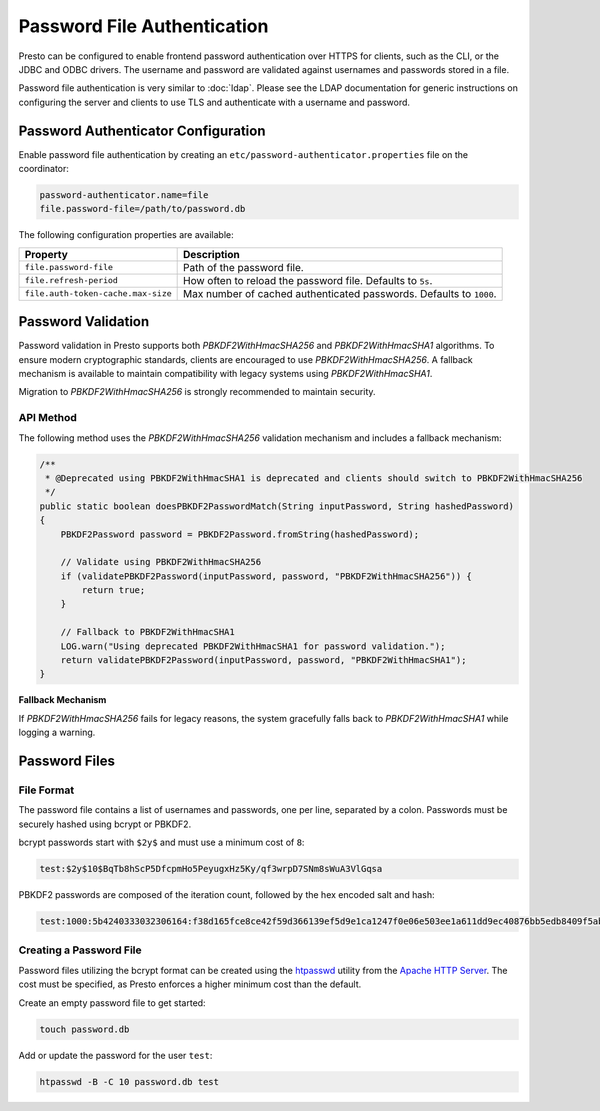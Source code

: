 ============================
Password File Authentication
============================

Presto can be configured to enable frontend password authentication over
HTTPS for clients, such as the CLI, or the JDBC and ODBC drivers. The
username and password are validated against usernames and passwords stored
in a file.

Password file authentication is very similar to :doc:`ldap`. Please see
the LDAP documentation for generic instructions on configuring the server
and clients to use TLS and authenticate with a username and password.

Password Authenticator Configuration
------------------------------------

Enable password file authentication by creating an
``etc/password-authenticator.properties`` file on the coordinator:

.. code-block:: none

    password-authenticator.name=file
    file.password-file=/path/to/password.db

The following configuration properties are available:

==================================== ==============================================
Property                             Description
==================================== ==============================================
``file.password-file``               Path of the password file.

``file.refresh-period``              How often to reload the password file.
                                     Defaults to ``5s``.

``file.auth-token-cache.max-size``   Max number of cached authenticated passwords.
                                     Defaults to ``1000``.
==================================== ==============================================

Password Validation
-------------------

Password validation in Presto supports both `PBKDF2WithHmacSHA256` and `PBKDF2WithHmacSHA1` algorithms. 
To ensure modern cryptographic standards, clients are encouraged to use `PBKDF2WithHmacSHA256`. 
A fallback mechanism is available to maintain compatibility with legacy systems using `PBKDF2WithHmacSHA1`.

Migration to `PBKDF2WithHmacSHA256` is strongly recommended to maintain security.

API Method
^^^^^^^^^^
The following method uses the `PBKDF2WithHmacSHA256` validation mechanism and includes a fallback mechanism:

.. code-block:: java

    /**
     * @Deprecated using PBKDF2WithHmacSHA1 is deprecated and clients should switch to PBKDF2WithHmacSHA256
     */
    public static boolean doesPBKDF2PasswordMatch(String inputPassword, String hashedPassword)
    {
        PBKDF2Password password = PBKDF2Password.fromString(hashedPassword);

        // Validate using PBKDF2WithHmacSHA256
        if (validatePBKDF2Password(inputPassword, password, "PBKDF2WithHmacSHA256")) {
            return true;
        }

        // Fallback to PBKDF2WithHmacSHA1
        LOG.warn("Using deprecated PBKDF2WithHmacSHA1 for password validation.");
        return validatePBKDF2Password(inputPassword, password, "PBKDF2WithHmacSHA1");
    }

**Fallback Mechanism**

If `PBKDF2WithHmacSHA256` fails for legacy reasons, the system gracefully falls back to `PBKDF2WithHmacSHA1` while logging a warning.

Password Files
--------------

File Format
^^^^^^^^^^^

The password file contains a list of usernames and passwords, one per line,
separated by a colon. Passwords must be securely hashed using bcrypt or PBKDF2.

bcrypt passwords start with ``$2y$`` and must use a minimum cost of ``8``:

.. code-block:: none

    test:$2y$10$BqTb8hScP5DfcpmHo5PeyugxHz5Ky/qf3wrpD7SNm8sWuA3VlGqsa

PBKDF2 passwords are composed of the iteration count, followed by the
hex encoded salt and hash:

.. code-block:: none

    test:1000:5b4240333032306164:f38d165fce8ce42f59d366139ef5d9e1ca1247f0e06e503ee1a611dd9ec40876bb5edb8409f5abe5504aab6628e70cfb3d3a18e99d70357d295002c3d0a308a0

Creating a Password File
^^^^^^^^^^^^^^^^^^^^^^^^

Password files utilizing the bcrypt format can be created using the
`htpasswd <https://httpd.apache.org/docs/current/programs/htpasswd.html>`_
utility from the `Apache HTTP Server <https://httpd.apache.org/>`_.
The cost must be specified, as Presto enforces a higher minimum cost
than the default.

Create an empty password file to get started:

.. code-block:: none

    touch password.db

Add or update the password for the user ``test``:

.. code-block:: none

    htpasswd -B -C 10 password.db test

